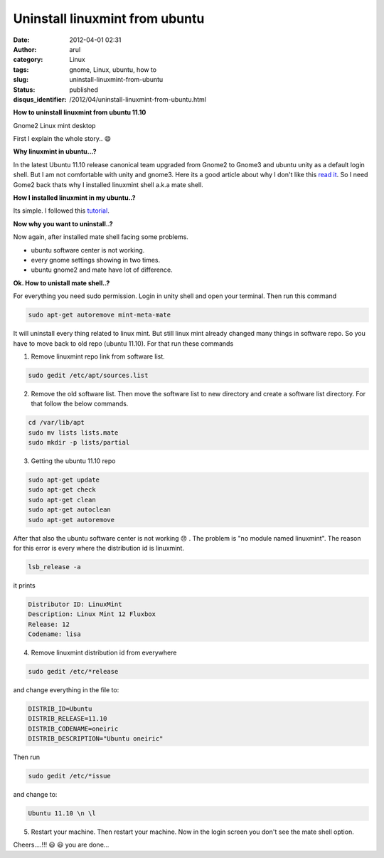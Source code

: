 Uninstall linuxmint from ubuntu
###############################
:date: 2012-04-01 02:31
:author: arul
:category: Linux
:tags: gnome, Linux, ubuntu, how to
:slug: uninstall-linuxmint-from-ubuntu
:status: published
:disqus_identifier: /2012/04/uninstall-linuxmint-from-ubuntu.html

**How to uninstall linuxmint from ubuntu 11.10**

|image0| Gnome2 Linux mint desktop

First I explain the whole story.. 😄

**Why linuxmint in ubuntu...?**

In the latest Ubuntu 11.10 release canonical team upgraded from Gnome2 to Gnome3 and ubuntu unity as a default login shell. But I am not comfortable with unity and gnome3. Here its a good article about why I don't like this `read it <http://t.co/gukVNjKC>`__. So I need Gome2 back thats why I installed linuxmint shell a.k.a mate shell.

**How I installed linuxmint in my ubuntu..?**

Its simple. I followed this `tutorial <http://www.noobslab.com/2011/11/install-linux-mint-mate-desktop-on.html>`__.

**Now why you want to uninstall..?**

Now again, after installed mate shell facing some problems.

-  ubuntu software center is not working.
-  every gnome settings showing in two times.
-  ubuntu gnome2 and mate have lot of difference.

**Ok. How to unistall mate shell..?**

For everything you need sudo permission. Login in unity shell and open your terminal. Then run this command

.. code-block:: bash

  sudo apt-get autoremove mint-meta-mate

It will uninstall every thing related to linux mint. But still linux mint already changed many things in software repo. So you have to move back to old repo (ubuntu 11.10). For that run these commands

1. Remove linuxmint repo link from software list.

.. code-block:: bash

  sudo gedit /etc/apt/sources.list

2. Remove the old software list. Then move the software list to new directory and create a software list directory. For that follow the below commands.

.. code-block:: bash

  cd /var/lib/apt
  sudo mv lists lists.mate
  sudo mkdir -p lists/partial


3. Getting the ubuntu 11.10 repo

.. code-block:: bash

  sudo apt-get update
  sudo apt-get check
  sudo apt-get clean
  sudo apt-get autoclean
  sudo apt-get autoremove


After that also the ubuntu software center is not working 😞 . The problem is "no module named linuxmint". The reason for this error is every where the distribution id is linuxmint.

.. code-block:: bash

  lsb_release -a

it prints

.. code-block:: text

  Distributor ID: LinuxMint
  Description: Linux Mint 12 Fluxbox
  Release: 12
  Codename: lisa


4. Remove linuxmint distribution id from everywhere

.. code-block:: bash

  sudo gedit /etc/*release

and change everything in the file to:

.. code-block:: text

  DISTRIB_ID=Ubuntu
  DISTRIB_RELEASE=11.10
  DISTRIB_CODENAME=oneiric
  DISTRIB_DESCRIPTION="Ubuntu oneiric"

Then run

.. code-block:: bash

  sudo gedit /etc/*issue

and change to:

.. code-block:: bash

  Ubuntu 11.10 \n \l

5. Restart your machine. Then restart your machine. Now in the login screen you don't see the mate shell option.

Cheers....!!! 😃 😃 you are done...

.. |image0| image:: http://4.bp.blogspot.com/-4YPJxBzfGQY/T3gG3SAYouI/AAAAAAAAOPI/5liEnTA3mfc/s400/linuxmint.jpg
   :target: http://4.bp.blogspot.com/-4YPJxBzfGQY/T3gG3SAYouI/AAAAAAAAOPI/5liEnTA3mfc/s1600/linuxmint.jpg
